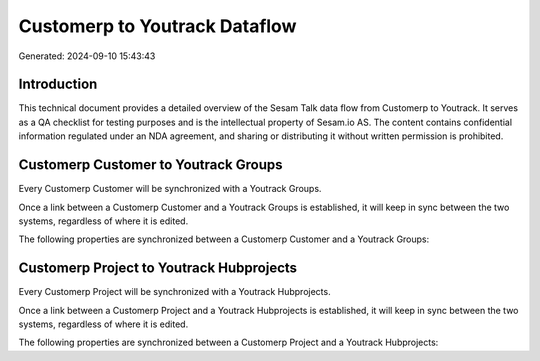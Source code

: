 ==============================
Customerp to Youtrack Dataflow
==============================

Generated: 2024-09-10 15:43:43

Introduction
------------

This technical document provides a detailed overview of the Sesam Talk data flow from Customerp to Youtrack. It serves as a QA checklist for testing purposes and is the intellectual property of Sesam.io AS. The content contains confidential information regulated under an NDA agreement, and sharing or distributing it without written permission is prohibited.

Customerp Customer to Youtrack Groups
-------------------------------------
Every Customerp Customer will be synchronized with a Youtrack Groups.

Once a link between a Customerp Customer and a Youtrack Groups is established, it will keep in sync between the two systems, regardless of where it is edited.

The following properties are synchronized between a Customerp Customer and a Youtrack Groups:

.. list-table::
   :header-rows: 1

   * - Customerp Customer Property
     - Youtrack Groups Property
     - Youtrack Data Type


Customerp Project to Youtrack Hubprojects
-----------------------------------------
Every Customerp Project will be synchronized with a Youtrack Hubprojects.

Once a link between a Customerp Project and a Youtrack Hubprojects is established, it will keep in sync between the two systems, regardless of where it is edited.

The following properties are synchronized between a Customerp Project and a Youtrack Hubprojects:

.. list-table::
   :header-rows: 1

   * - Customerp Project Property
     - Youtrack Hubprojects Property
     - Youtrack Data Type

